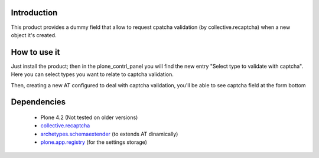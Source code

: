 Introduction
============

This product provides a dummy field that allow to request cpatcha validation 
(by collective.recaptcha) when a new object it's created.

How to use it
=============

Just install the product; then in the plone_contrl_panel you will find the new
entry "Select type to validate with captcha". Here you can select types you want
to relate to captcha validation.

.. image:: http://imagebin.org/224536
   :alt: Types configuration

Then, creating a new AT configured to deal with captcha validation, you'll be able
to see captcha field at the form bottom

.. image:: http://imagebin.org/224538
   :alt: Captcha in the AT edit form

Dependencies
============

 * Plone 4.2 (Not tested on older versions)
 * `collective.recaptcha`__
 * `archetypes.schemaextender`__ (to extends AT dinamically)
 * `plone.app.registry`__ (for the settings storage)

__ http://pypi.python.org/pypi/collective.recaptcha/
__ http://pypi.python.org/pypi/archetypes.schemaextender/
__ http://pypi.python.org/pypi/plone.app.registry
